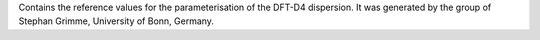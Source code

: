 Contains the reference values for the parameterisation of the DFT-D4
dispersion. It was generated by the group of Stephan Grimme, University of Bonn,
Germany.
